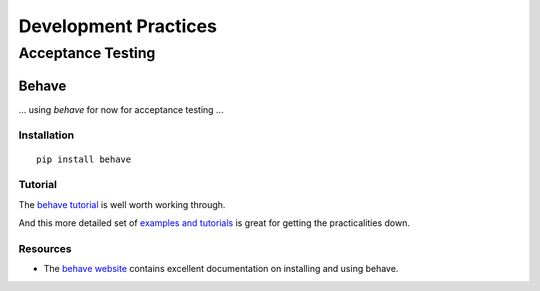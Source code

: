 =====================
Development Practices
=====================


Acceptance Testing
==================


Behave
------

... using *behave* for now for acceptance testing ...


Installation
^^^^^^^^^^^^

::

   pip install behave


Tutorial
^^^^^^^^

The `behave tutorial`_ is well worth working through.

.. _behave tutorial:
   http://packages.python.org/behave/tutorial.html

And this more detailed set of `examples and tutorials`_ is great for getting
the practicalities down.

.. _examples and tutorials:
   http://jenisys.github.com/behave.example/index.html

Resources
^^^^^^^^^

* The `behave website`_ contains excellent documentation on installing and
  using behave.

.. _behave website:
   http://packages.python.org/behave/index.html


